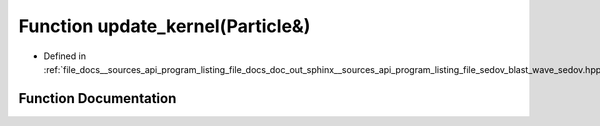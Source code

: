 .. _exhale_function___sources_2api_2program__listing__file__docs__doc__out__sphinx____sources__api__program__listing3dd0498a191ecc3ba2b1ea5573ba7c35_1a4fcbc35a4df3a1bd1abf70152ccd7570:

Function update_kernel(Particle&)
=================================

- Defined in :ref:`file_docs__sources_api_program_listing_file_docs_doc_out_sphinx__sources_api_program_listing_file_sedov_blast_wave_sedov.hpp.rst.txt.rst.txt`


Function Documentation
----------------------


.. doxygenfunction:: update_kernel(Particle&)
   :project: my_project